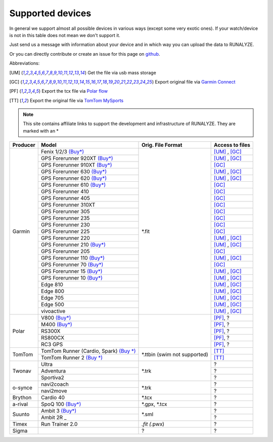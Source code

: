 ==================
Supported devices
==================

In general we support almost all possible devices in various ways (except some very exotic ones).
If your watch/device is not in this table does not mean we don't support it.

Just send us a message with information about your device and in which way you can upload the data to RUNALYZE.

Or you can directly contribute or create an issue for this page on `github <https://github.com/Runalyze/docs/issues>`_.

Abbreviations:

.. [UM] Get the file via usb mass storage
.. [GC] Export original file via `Garmin Connect <https://connect.garmin.com/de-DE/>`_
.. [PF] Export the tcx file via `Polar flow <https://flow.polar.com/>`_
.. [TT] Export the original file via `TomTom MySports <https://mysports.tomtom.com/>`_

.. note::
          This site contains affiliate links to support the development and infrastructure of RUNALYZE. They are marked with an *

+---------------------------------------------+--------------------------------------------------------------------------------------+-----------------------+--------------------+
| Producer                                    | Model                                                                                | Orig. File Format     | Access to files    |
+=============================================+======================================================================================+=======================+====================+
| Garmin                                      | Fenix 1/2/3 `(Buy*) <http://amzn.to/1Q0Fhba>`_                                       | *.fit                 | [UM]_ , [GC]_      |
+                                             +--------------------------------------------------------------------------------------+                       +--------------------+
|                                             | GPS Forerunner 920XT `(Buy*) <http://amzn.to/1Q0EBCz>`_                              |                       | [UM]_ , [GC]_      |
+                                             +--------------------------------------------------------------------------------------+                       +--------------------+
|                                             | GPS Forerunner 910XT `(Buy*) <http://amzn.to/1No4C8l>`_                              |                       | [GC]_              |
+                                             +--------------------------------------------------------------------------------------+                       +--------------------+
|                                             | GPS Forerunner 630 `(Buy*) <http://amzn.to/1Q0F9sm>`_                                |                       | [UM]_ , [GC]_      |
+                                             +--------------------------------------------------------------------------------------+                       +--------------------+
|                                             | GPS Forerunner 620 `(Buy*) <http://amzn.to/1No53zx>`_                                |                       | [UM]_ , [GC]_      |
+                                             +--------------------------------------------------------------------------------------+                       +--------------------+
|                                             | GPS Forerunner 610 `(Buy*) <http://amzn.to/1Q0FV8t>`_                                |                       | [GC]_              |
+                                             +--------------------------------------------------------------------------------------+                       +--------------------+
|                                             | GPS Forerunner 410                                                                   |                       | [GC]_              |
+                                             +--------------------------------------------------------------------------------------+                       +--------------------+
|                                             | GPS Forerunner 405                                                                   |                       | [GC]_              |
+                                             +--------------------------------------------------------------------------------------+                       +--------------------+
|                                             | GPS Forerunner 310XT                                                                 |                       | [GC]_              |
+                                             +--------------------------------------------------------------------------------------+                       +--------------------+
|                                             | GPS Forerunner 305                                                                   |                       | [GC]_              |
+                                             +--------------------------------------------------------------------------------------+                       +--------------------+
|                                             | GPS Forerunner 235                                                                   |                       | [GC]_              |
+                                             +--------------------------------------------------------------------------------------+                       +--------------------+
|                                             | GPS Forerunner 230                                                                   |                       | [GC]_              |
+                                             +--------------------------------------------------------------------------------------+                       +--------------------+
|                                             | GPS Forerunner 225                                                                   |                       | [GC]_              |
+                                             +--------------------------------------------------------------------------------------+                       +--------------------+
|                                             | GPS Forerunner 220                                                                   |                       | [UM]_ , [GC]_      |
+                                             +--------------------------------------------------------------------------------------+                       +--------------------+
|                                             | GPS Forerunner 210 `(Buy*) <http://amzn.to/1Q0FYRQ>`_                                |                       | [UM]_ , [GC]_      |
+                                             +--------------------------------------------------------------------------------------+                       +--------------------+
|                                             | GPS Forerunner 205                                                                   |                       | [GC]_              |
+                                             +--------------------------------------------------------------------------------------+                       +--------------------+
|                                             | GPS Forerunner 110 `(Buy*) <http://amzn.to/1Q0G0cz>`_                                |                       | [UM]_ , [GC]_      |
+                                             +--------------------------------------------------------------------------------------+                       +--------------------+
|                                             | GPS Forerunner 70  `(Buy*) <http://amzn.to/1No7a6j>`_                                |                       | [GC]_              |
+                                             +--------------------------------------------------------------------------------------+                       +--------------------+
|                                             | GPS Forerunner 15 `(Buy*) <http://amzn.to/1Q0FRWk>`_                                 |                       | [UM]_ , [GC]_      |
+                                             +--------------------------------------------------------------------------------------+                       +--------------------+
|                                             | GPS Forerunner 10 `(Buy*) <http://amzn.to/1Q0FPOg>`_                                 |                       | [UM]_ , [GC]_      |
+                                             +--------------------------------------------------------------------------------------+                       +--------------------+
|                                             | Edge 810                                                                             |                       | [UM]_ , [GC]_      |
+                                             +--------------------------------------------------------------------------------------+                       +--------------------+
|                                             | Edge 800                                                                             |                       | [UM]_ , [GC]_      |
+                                             +--------------------------------------------------------------------------------------+                       +--------------------+
|                                             | Edge 705                                                                             |                       | [UM]_ , [GC]_      |
+                                             +--------------------------------------------------------------------------------------+                       +--------------------+
|                                             | Edge 500                                                                             |                       | [UM]_ , [GC]_      |
+                                             +--------------------------------------------------------------------------------------+                       +--------------------+
|                                             | vivoactive                                                                           |                       | [UM]_ , [GC]_      |
+---------------------------------------------+--------------------------------------------------------------------------------------+-----------------------+--------------------+
| Polar                                       | V800 `(Buy*) <http://amzn.to/1No5mKK>`_                                              |                       | [PF]_, ?           |
+                                             +--------------------------------------------------------------------------------------+                       +--------------------+
|                                             | M400 `(Buy*) <http://amzn.to/1Q0Fnj6>`_                                              |                       | [PF]_, ?           |
+                                             +--------------------------------------------------------------------------------------+                       +--------------------+
|                                             | RS300X                                                                               |                       | [PF]_, ?           |
+                                             +--------------------------------------------------------------------------------------+                       +--------------------+
|                                             | RS800CX                                                                              |                       | [PF]_, ?           |
+                                             +--------------------------------------------------------------------------------------+                       +--------------------+
|                                             | RC3 GPS                                                                              |                       | [PF]_, ?           |
+---------------------------------------------+--------------------------------------------------------------------------------------+-----------------------+--------------------+
| TomTom                                      | TomTom Runner (Cardio, Spark)  `(Buy *) <http://amzn.to/1Q0FueC>`_                   | *.ttbin               | [TT]_              |
+                                             +--------------------------------------------------------------------------------------+ (swim not             +--------------------+
|                                             | TomTom Runner 2  `(Buy *) <http://amzn.to/1No5tG7>`_                                 | supported)            | [TT]_              |
+---------------------------------------------+--------------------------------------------------------------------------------------+-----------------------+--------------------+
| Twonav                                      | Ultra                                                                                | *.trk                 | ?                  |
+                                             +--------------------------------------------------------------------------------------+                       +--------------------+
|                                             | Adventura                                                                            |                       | ?                  |
+                                             +--------------------------------------------------------------------------------------+                       +--------------------+
|                                             | Sportiva2                                                                            |                       | ?                  |
+---------------------------------------------+--------------------------------------------------------------------------------------+-----------------------+--------------------+
| o-synce                                     | navi2coach                                                                           | *.trk                 | ?                  |
+                                             +--------------------------------------------------------------------------------------+                       +--------------------+
|                                             | navi2move                                                                            |                       | ?                  |
+---------------------------------------------+--------------------------------------------------------------------------------------+-----------------------+--------------------+
| Brython                                     | Cardio 40                                                                            | *.tcx                 | ?                  |
+---------------------------------------------+--------------------------------------------------------------------------------------+-----------------------+--------------------+
| a-rival                                     | SpoQ 100 `(Buy*) <http://amzn.to/1Q0FLhv>`_                                          | *.gpx, *.tcx          | ?                  |
+---------------------------------------------+--------------------------------------------------------------------------------------+-----------------------+--------------------+
| Suunto                                      | Ambit 3 `(Buy*) <http://amzn.to/1IFatFc>`_                                           | *.sml                 | ?                  |
+                                             +--------------------------------------------------------------------------------------+                       +--------------------+
|                                             | Ambit 2R                                 _                                           |                       | ?                  |
+---------------------------------------------+--------------------------------------------------------------------------------------+-----------------------+--------------------+
| Timex                                       | Run Trainer 2.0                                                                      | *.fit (*.pwx)         | ?                  |
+---------------------------------------------+--------------------------------------------------------------------------------------+-----------------------+--------------------+
| Sigma                                       |                                                                                      | ?                     | ?                  |
+---------------------------------------------+--------------------------------------------------------------------------------------+-----------------------+--------------------+
